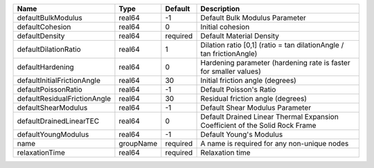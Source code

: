 

================================== ========= ======== ============================================================================ 
Name                               Type      Default  Description                                                          
================================== ========= ======== ============================================================================ 
defaultBulkModulus                 real64    -1       Default Bulk Modulus Parameter                                       
defaultCohesion                    real64    0        Initial cohesion                                                     
defaultDensity                     real64    required Default Material Density                                             
defaultDilationRatio               real64    1        Dilation ratio [0,1] (ratio = tan dilationAngle / tan frictionAngle) 
defaultHardening                   real64    0        Hardening parameter (hardening rate is faster for smaller values)    
defaultInitialFrictionAngle        real64    30       Initial friction angle (degrees)                                     
defaultPoissonRatio                real64    -1       Default Poisson's Ratio                                              
defaultResidualFrictionAngle       real64    30       Residual friction angle (degrees)                                    
defaultShearModulus                real64    -1       Default Shear Modulus Parameter                                      
defaultDrainedLinearTEC            real64    0        Default Drained Linear Thermal Expansion Coefficient of the Solid Rock Frame 
defaultYoungModulus                real64    -1       Default Young's Modulus                                              
name                               groupName required A name is required for any non-unique nodes                          
relaxationTime                     real64    required Relaxation time                                                      
================================== ========= ======== ============================================================================ 


